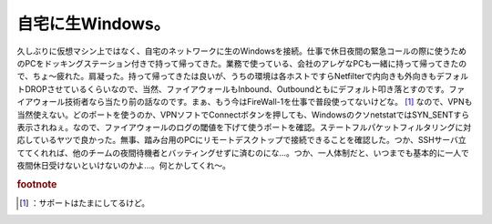 ﻿自宅に生Windows。
########################


久しぶりに仮想マシン上ではなく、自宅のネットワークに生のWindowsを接続。仕事で休日夜間の緊急コールの際に使うためのPCをドッキングステーション付きで持って帰ってきた。業務で使っている、会社のアレゲなPCも一緒に持って帰ってきたので、ちょ～疲れた。肩凝った。持って帰ってきたは良いが、うちの環境は各ホストですらNetfilterで内向きも外向きもデフォルトDROPさせているくらいなので、当然、ファイアウォールもInbound、Outboundともにデフォルト叩き落とすのです。ファイアウォール技術者なら当たり前の話なのです。まぁ、もう今はFireWall-1を仕事で普段使ってないけどな。 [#]_ なので、VPNも当然使えない。どのポートを使うのか、VPNソフトでConnectボタンを押しても、WindowsのクソnetstatではSYN_SENTすら表示されねぇ。なので、ファイアウォールのログの閾値を下げて使うポートを確認。ステートフルパケットフィルタリングに対応しているヤツで良かった。無事、踏み台用のPCにリモートデスクトップで接続できることを確認した。つか、SSHサーバ立ててくれれば、他のチームの夜間待機者とバッティングせずに済むのにな…。つか、一人体制だと、いつまでも基本的に一人で夜間休日受けないといけないのかよ…。何とかしてくれ～。


.. rubric:: footnote

.. [#] ：サポートはたまにしてるけど。



.. author:: mkouhei
.. categories:: 仕事, 生活, 
.. tags::


